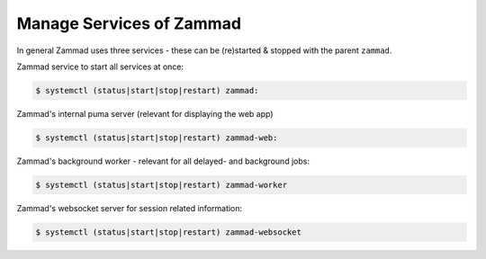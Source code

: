 Manage Services of Zammad
-------------------------

In general Zammad uses three services - these can be (re)started & stopped
with the parent ``zammad``.

Zammad service to start all services at once:

.. code-block:: sh

   $ systemctl (status|start|stop|restart) zammad:

Zammad's internal puma server (relevant for displaying the web app)

.. code-block:: sh

   $ systemctl (status|start|stop|restart) zammad-web:

Zammad's background worker - relevant for all delayed- and background jobs:

.. code-block:: sh

   $ systemctl (status|start|stop|restart) zammad-worker

Zammad's websocket server for session related information:

.. code-block:: sh

   $ systemctl (status|start|stop|restart) zammad-websocket
